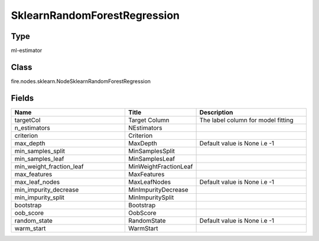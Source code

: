 SklearnRandomForestRegression
=========== 



Type
--------- 

ml-estimator

Class
--------- 

fire.nodes.sklearn.NodeSklearnRandomForestRegression

Fields
--------- 

.. list-table::
      :widths: 10 5 10
      :header-rows: 1

      * - Name
        - Title
        - Description
      * - targetCol
        - Target Column
        - The label column for model fitting
      * - n_estimators
        - NEstimators
        - 
      * - criterion
        - Criterion
        - 
      * - max_depth
        - MaxDepth
        - Default value is None i.e -1
      * - min_samples_split
        - MinSamplesSplit
        - 
      * - min_samples_leaf
        - MinSamplesLeaf
        - 
      * - min_weight_fraction_leaf
        - MinWeightFractionLeaf
        - 
      * - max_features
        - MaxFeatures
        - 
      * - max_leaf_nodes
        - MaxLeafNodes
        - Default value is None i.e -1
      * - min_impurity_decrease
        - MinImpurityDecrease
        - 
      * - min_impurity_split
        - MinImpuritySplit
        - 
      * - bootstrap
        - Bootstrap
        - 
      * - oob_score
        - OobScore
        - 
      * - random_state
        - RandomState
        - Default value is None i.e -1
      * - warm_start
        - WarmStart
        - 




